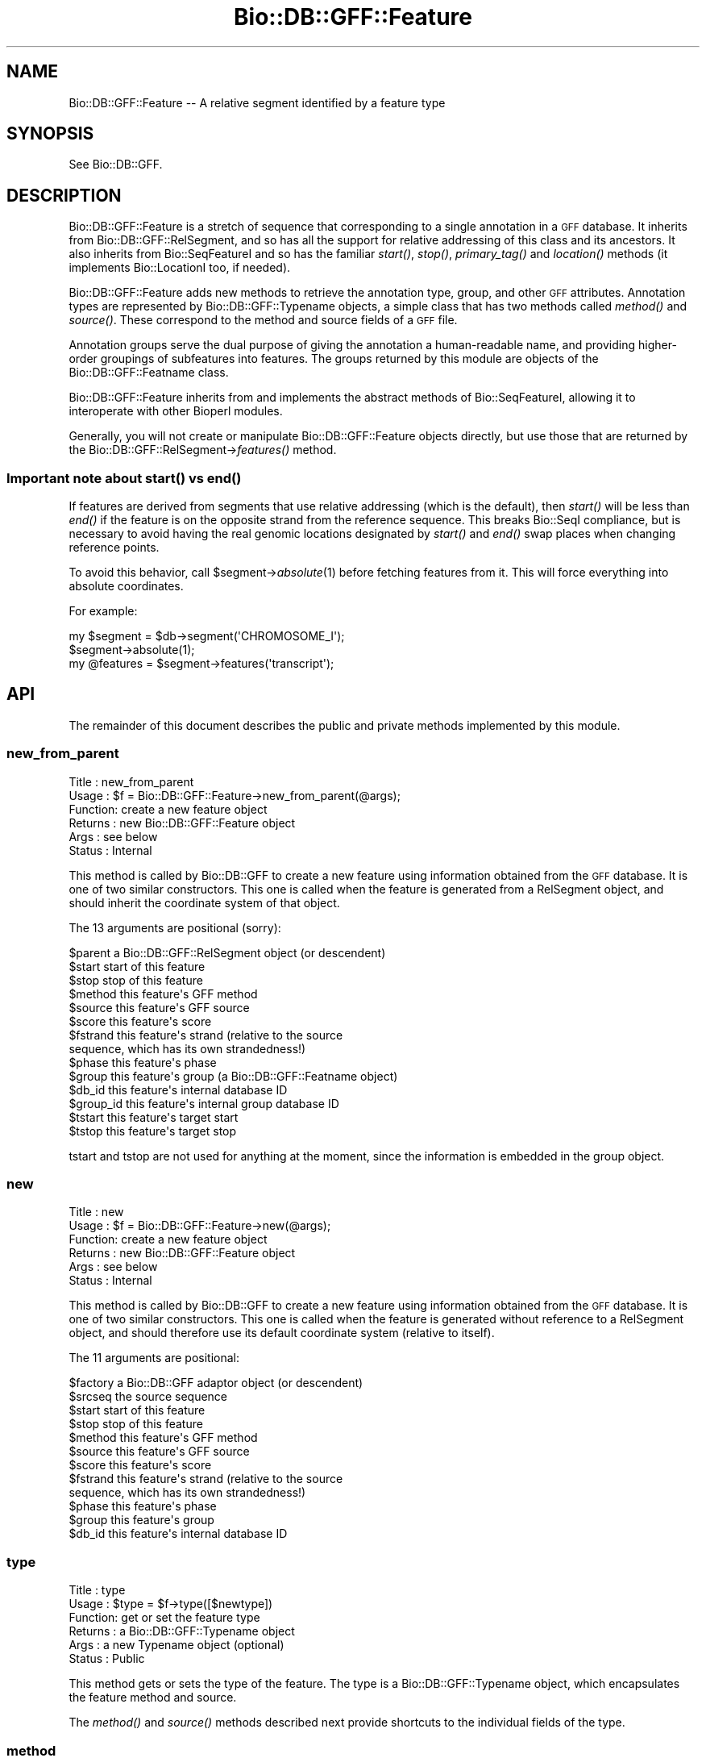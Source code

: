 .\" Automatically generated by Pod::Man 2.22 (Pod::Simple 3.13)
.\"
.\" Standard preamble:
.\" ========================================================================
.de Sp \" Vertical space (when we can't use .PP)
.if t .sp .5v
.if n .sp
..
.de Vb \" Begin verbatim text
.ft CW
.nf
.ne \\$1
..
.de Ve \" End verbatim text
.ft R
.fi
..
.\" Set up some character translations and predefined strings.  \*(-- will
.\" give an unbreakable dash, \*(PI will give pi, \*(L" will give a left
.\" double quote, and \*(R" will give a right double quote.  \*(C+ will
.\" give a nicer C++.  Capital omega is used to do unbreakable dashes and
.\" therefore won't be available.  \*(C` and \*(C' expand to `' in nroff,
.\" nothing in troff, for use with C<>.
.tr \(*W-
.ds C+ C\v'-.1v'\h'-1p'\s-2+\h'-1p'+\s0\v'.1v'\h'-1p'
.ie n \{\
.    ds -- \(*W-
.    ds PI pi
.    if (\n(.H=4u)&(1m=24u) .ds -- \(*W\h'-12u'\(*W\h'-12u'-\" diablo 10 pitch
.    if (\n(.H=4u)&(1m=20u) .ds -- \(*W\h'-12u'\(*W\h'-8u'-\"  diablo 12 pitch
.    ds L" ""
.    ds R" ""
.    ds C` ""
.    ds C' ""
'br\}
.el\{\
.    ds -- \|\(em\|
.    ds PI \(*p
.    ds L" ``
.    ds R" ''
'br\}
.\"
.\" Escape single quotes in literal strings from groff's Unicode transform.
.ie \n(.g .ds Aq \(aq
.el       .ds Aq '
.\"
.\" If the F register is turned on, we'll generate index entries on stderr for
.\" titles (.TH), headers (.SH), subsections (.SS), items (.Ip), and index
.\" entries marked with X<> in POD.  Of course, you'll have to process the
.\" output yourself in some meaningful fashion.
.ie \nF \{\
.    de IX
.    tm Index:\\$1\t\\n%\t"\\$2"
..
.    nr % 0
.    rr F
.\}
.el \{\
.    de IX
..
.\}
.\"
.\" Accent mark definitions (@(#)ms.acc 1.5 88/02/08 SMI; from UCB 4.2).
.\" Fear.  Run.  Save yourself.  No user-serviceable parts.
.    \" fudge factors for nroff and troff
.if n \{\
.    ds #H 0
.    ds #V .8m
.    ds #F .3m
.    ds #[ \f1
.    ds #] \fP
.\}
.if t \{\
.    ds #H ((1u-(\\\\n(.fu%2u))*.13m)
.    ds #V .6m
.    ds #F 0
.    ds #[ \&
.    ds #] \&
.\}
.    \" simple accents for nroff and troff
.if n \{\
.    ds ' \&
.    ds ` \&
.    ds ^ \&
.    ds , \&
.    ds ~ ~
.    ds /
.\}
.if t \{\
.    ds ' \\k:\h'-(\\n(.wu*8/10-\*(#H)'\'\h"|\\n:u"
.    ds ` \\k:\h'-(\\n(.wu*8/10-\*(#H)'\`\h'|\\n:u'
.    ds ^ \\k:\h'-(\\n(.wu*10/11-\*(#H)'^\h'|\\n:u'
.    ds , \\k:\h'-(\\n(.wu*8/10)',\h'|\\n:u'
.    ds ~ \\k:\h'-(\\n(.wu-\*(#H-.1m)'~\h'|\\n:u'
.    ds / \\k:\h'-(\\n(.wu*8/10-\*(#H)'\z\(sl\h'|\\n:u'
.\}
.    \" troff and (daisy-wheel) nroff accents
.ds : \\k:\h'-(\\n(.wu*8/10-\*(#H+.1m+\*(#F)'\v'-\*(#V'\z.\h'.2m+\*(#F'.\h'|\\n:u'\v'\*(#V'
.ds 8 \h'\*(#H'\(*b\h'-\*(#H'
.ds o \\k:\h'-(\\n(.wu+\w'\(de'u-\*(#H)/2u'\v'-.3n'\*(#[\z\(de\v'.3n'\h'|\\n:u'\*(#]
.ds d- \h'\*(#H'\(pd\h'-\w'~'u'\v'-.25m'\f2\(hy\fP\v'.25m'\h'-\*(#H'
.ds D- D\\k:\h'-\w'D'u'\v'-.11m'\z\(hy\v'.11m'\h'|\\n:u'
.ds th \*(#[\v'.3m'\s+1I\s-1\v'-.3m'\h'-(\w'I'u*2/3)'\s-1o\s+1\*(#]
.ds Th \*(#[\s+2I\s-2\h'-\w'I'u*3/5'\v'-.3m'o\v'.3m'\*(#]
.ds ae a\h'-(\w'a'u*4/10)'e
.ds Ae A\h'-(\w'A'u*4/10)'E
.    \" corrections for vroff
.if v .ds ~ \\k:\h'-(\\n(.wu*9/10-\*(#H)'\s-2\u~\d\s+2\h'|\\n:u'
.if v .ds ^ \\k:\h'-(\\n(.wu*10/11-\*(#H)'\v'-.4m'^\v'.4m'\h'|\\n:u'
.    \" for low resolution devices (crt and lpr)
.if \n(.H>23 .if \n(.V>19 \
\{\
.    ds : e
.    ds 8 ss
.    ds o a
.    ds d- d\h'-1'\(ga
.    ds D- D\h'-1'\(hy
.    ds th \o'bp'
.    ds Th \o'LP'
.    ds ae ae
.    ds Ae AE
.\}
.rm #[ #] #H #V #F C
.\" ========================================================================
.\"
.IX Title "Bio::DB::GFF::Feature 3"
.TH Bio::DB::GFF::Feature 3 "2016-05-27" "perl v5.10.1" "User Contributed Perl Documentation"
.\" For nroff, turn off justification.  Always turn off hyphenation; it makes
.\" way too many mistakes in technical documents.
.if n .ad l
.nh
.SH "NAME"
Bio::DB::GFF::Feature \-\- A relative segment identified by a feature type
.SH "SYNOPSIS"
.IX Header "SYNOPSIS"
See Bio::DB::GFF.
.SH "DESCRIPTION"
.IX Header "DESCRIPTION"
Bio::DB::GFF::Feature is a stretch of sequence that corresponding to a
single annotation in a \s-1GFF\s0 database.  It inherits from
Bio::DB::GFF::RelSegment, and so has all the support for relative
addressing of this class and its ancestors.  It also inherits from
Bio::SeqFeatureI and so has the familiar \fIstart()\fR, \fIstop()\fR,
\&\fIprimary_tag()\fR and \fIlocation()\fR methods (it implements Bio::LocationI
too, if needed).
.PP
Bio::DB::GFF::Feature adds new methods to retrieve the annotation
type, group, and other \s-1GFF\s0 attributes.  Annotation types are
represented by Bio::DB::GFF::Typename objects, a simple class that has 
two methods called \fImethod()\fR and \fIsource()\fR.  These correspond to the
method and source fields of a \s-1GFF\s0 file.
.PP
Annotation groups serve the dual purpose of giving the annotation a
human-readable name, and providing higher-order groupings of
subfeatures into features.  The groups returned by this module are
objects of the Bio::DB::GFF::Featname class.
.PP
Bio::DB::GFF::Feature inherits from and implements the abstract
methods of Bio::SeqFeatureI, allowing it to interoperate with other
Bioperl modules.
.PP
Generally, you will not create or manipulate Bio::DB::GFF::Feature
objects directly, but use those that are returned by the
Bio::DB::GFF::RelSegment\->\fIfeatures()\fR method.
.SS "Important note about \fIstart()\fP vs \fIend()\fP"
.IX Subsection "Important note about start() vs end()"
If features are derived from segments that use relative addressing
(which is the default), then \fIstart()\fR will be less than \fIend()\fR if the
feature is on the opposite strand from the reference sequence.  This
breaks Bio::SeqI compliance, but is necessary to avoid having the real
genomic locations designated by \fIstart()\fR and \fIend()\fR swap places when
changing reference points.
.PP
To avoid this behavior, call \f(CW$segment\fR\->\fIabsolute\fR\|(1) before fetching
features from it.  This will force everything into absolute
coordinates.
.PP
For example:
.PP
.Vb 3
\& my $segment = $db\->segment(\*(AqCHROMOSOME_I\*(Aq);
\& $segment\->absolute(1);
\& my @features = $segment\->features(\*(Aqtranscript\*(Aq);
.Ve
.SH "API"
.IX Header "API"
The remainder of this document describes the public and private
methods implemented by this module.
.SS "new_from_parent"
.IX Subsection "new_from_parent"
.Vb 6
\& Title   : new_from_parent
\& Usage   : $f = Bio::DB::GFF::Feature\->new_from_parent(@args);
\& Function: create a new feature object
\& Returns : new Bio::DB::GFF::Feature object
\& Args    : see below
\& Status  : Internal
.Ve
.PP
This method is called by Bio::DB::GFF to create a new feature using
information obtained from the \s-1GFF\s0 database.  It is one of two similar
constructors.  This one is called when the feature is generated from a
RelSegment object, and should inherit the coordinate system of that 
object.
.PP
The 13 arguments are positional (sorry):
.PP
.Vb 10
\&  $parent       a Bio::DB::GFF::RelSegment object (or descendent)
\&  $start        start of this feature
\&  $stop         stop of this feature
\&  $method       this feature\*(Aqs GFF method
\&  $source       this feature\*(Aqs GFF source
\&  $score               this feature\*(Aqs score
\&  $fstrand      this feature\*(Aqs strand (relative to the source
\&                      sequence, which has its own strandedness!)
\&  $phase        this feature\*(Aqs phase
\&  $group        this feature\*(Aqs group (a Bio::DB::GFF::Featname object)
\&  $db_id        this feature\*(Aqs internal database ID
\&  $group_id     this feature\*(Aqs internal group database ID
\&  $tstart       this feature\*(Aqs target start
\&  $tstop        this feature\*(Aqs target stop
.Ve
.PP
tstart and tstop are not used for anything at the moment, since the
information is embedded in the group object.
.SS "new"
.IX Subsection "new"
.Vb 6
\& Title   : new
\& Usage   : $f = Bio::DB::GFF::Feature\->new(@args);
\& Function: create a new feature object
\& Returns : new Bio::DB::GFF::Feature object
\& Args    : see below
\& Status  : Internal
.Ve
.PP
This method is called by Bio::DB::GFF to create a new feature using
information obtained from the \s-1GFF\s0 database.  It is one of two similar
constructors.  This one is called when the feature is generated
without reference to a RelSegment object, and should therefore use its
default coordinate system (relative to itself).
.PP
The 11 arguments are positional:
.PP
.Vb 12
\&  $factory      a Bio::DB::GFF adaptor object (or descendent)
\&  $srcseq       the source sequence
\&  $start        start of this feature
\&  $stop         stop of this feature
\&  $method       this feature\*(Aqs GFF method
\&  $source       this feature\*(Aqs GFF source
\&  $score               this feature\*(Aqs score
\&  $fstrand      this feature\*(Aqs strand (relative to the source
\&                      sequence, which has its own strandedness!)
\&  $phase        this feature\*(Aqs phase
\&  $group        this feature\*(Aqs group
\&  $db_id        this feature\*(Aqs internal database ID
.Ve
.SS "type"
.IX Subsection "type"
.Vb 6
\& Title   : type
\& Usage   : $type = $f\->type([$newtype])
\& Function: get or set the feature type
\& Returns : a Bio::DB::GFF::Typename object
\& Args    : a new Typename object (optional)
\& Status  : Public
.Ve
.PP
This method gets or sets the type of the feature.  The type is a
Bio::DB::GFF::Typename object, which encapsulates the feature method
and source.
.PP
The \fImethod()\fR and \fIsource()\fR methods described next provide shortcuts to
the individual fields of the type.
.SS "method"
.IX Subsection "method"
.Vb 6
\& Title   : method
\& Usage   : $method = $f\->method([$newmethod])
\& Function: get or set the feature method
\& Returns : a string
\& Args    : a new method (optional)
\& Status  : Public
.Ve
.PP
This method gets or sets the feature method.  It is a convenience
feature that delegates the task to the feature's type object.
.SS "source"
.IX Subsection "source"
.Vb 6
\& Title   : source
\& Usage   : $source = $f\->source([$newsource])
\& Function: get or set the feature source
\& Returns : a string
\& Args    : a new source (optional)
\& Status  : Public
.Ve
.PP
This method gets or sets the feature source.  It is a convenience
feature that delegates the task to the feature's type object.
.SS "score"
.IX Subsection "score"
.Vb 6
\& Title   : score
\& Usage   : $score = $f\->score([$newscore])
\& Function: get or set the feature score
\& Returns : a string
\& Args    : a new score (optional)
\& Status  : Public
.Ve
.PP
This method gets or sets the feature score.
.SS "phase"
.IX Subsection "phase"
.Vb 6
\& Title   : phase
\& Usage   : $phase = $f\->phase([$phase])
\& Function: get or set the feature phase
\& Returns : a string
\& Args    : a new phase (optional)
\& Status  : Public
.Ve
.PP
This method gets or sets the feature phase.
.SS "strand"
.IX Subsection "strand"
.Vb 6
\& Title   : strand
\& Usage   : $strand = $f\->strand
\& Function: get the feature strand
\& Returns : +1, 0 \-1
\& Args    : none
\& Status  : Public
.Ve
.PP
Returns the strand of the feature.  Unlike the other methods, the
strand cannot be changed once the object is created (due to coordinate
considerations).
.SS "group"
.IX Subsection "group"
.Vb 6
\& Title   : group
\& Usage   : $group = $f\->group([$new_group])
\& Function: get or set the feature group
\& Returns : a Bio::DB::GFF::Featname object
\& Args    : a new group (optional)
\& Status  : Public
.Ve
.PP
This method gets or sets the feature group.  The group is a
Bio::DB::GFF::Featname object, which has an \s-1ID\s0 and a class.
.SS "display_id"
.IX Subsection "display_id"
.Vb 6
\& Title   : display_id
\& Usage   : $display_id = $f\->display_id([$display_id])
\& Function: get or set the feature display id
\& Returns : a Bio::DB::GFF::Featname object
\& Args    : a new display_id (optional)
\& Status  : Public
.Ve
.PP
This method is an alias for \fIgroup()\fR.  It is provided for
Bio::SeqFeatureI compatibility.
.SS "info"
.IX Subsection "info"
.Vb 6
\& Title   : info
\& Usage   : $info = $f\->info([$new_info])
\& Function: get or set the feature group
\& Returns : a Bio::DB::GFF::Featname object
\& Args    : a new group (optional)
\& Status  : Public
.Ve
.PP
This method is an alias for \fIgroup()\fR.  It is provided for AcePerl
compatibility.
.SS "target"
.IX Subsection "target"
.Vb 6
\& Title   : target
\& Usage   : $target = $f\->target([$new_target])
\& Function: get or set the feature target
\& Returns : a Bio::DB::GFF::Homol object
\& Args    : a new group (optional)
\& Status  : Public
.Ve
.PP
This method works like \fIgroup()\fR, but only returns the group if it
implements the \fIstart()\fR method.  This is typical for
similarity/assembly features, where the target encodes the start and
stop location of the alignment.
.PP
The returned object is of type Bio::DB::GFF::Homol, which is a
subclass of Bio::DB::GFF::Segment.
.SS "flatten_target"
.IX Subsection "flatten_target"
.Vb 6
\& Title   : flatten_target
\& Usage   : $target = $f\->flatten_target($f\->target)
\& Function: flatten a target object
\& Returns : a string (GFF2), an array [GFF2.5] or an array ref [GFF3]
\& Args    : a target object (required), GFF version (optional) 
\& Status  : Public
.Ve
.PP
This method flattens a target object into text for
\&\s-1GFF\s0 dumping.  If a second argument is provided, version-specific
vocabulary is used for the flattened target.
.SS "hit"
.IX Subsection "hit"
.Vb 6
\& Title   : hit
\& Usage   : $hit = $f\->hit([$new_hit])
\& Function: get or set the feature hit
\& Returns : a Bio::DB::GFF::Featname object
\& Args    : a new group (optional)
\& Status  : Public
.Ve
.PP
This is the same as \fItarget()\fR, for compatibility with
Bio::SeqFeature::SimilarityPair.
.SS "id"
.IX Subsection "id"
.Vb 6
\& Title   : id
\& Usage   : $id = $f\->id
\& Function: get the feature ID
\& Returns : a database identifier
\& Args    : none
\& Status  : Public
.Ve
.PP
This method retrieves the database identifier for the feature.  It
cannot be changed.
.SS "group_id"
.IX Subsection "group_id"
.Vb 6
\& Title   : group_id
\& Usage   : $id = $f\->group_id
\& Function: get the feature ID
\& Returns : a database identifier
\& Args    : none
\& Status  : Public
.Ve
.PP
This method retrieves the database group identifier for the feature.
It cannot be changed.  Often the group identifier is more useful than
the feature identifier, since it is used to refer to a complex object
containing subparts.
.SS "clone"
.IX Subsection "clone"
.Vb 6
\& Title   : clone
\& Usage   : $feature = $f\->clone
\& Function: make a copy of the feature
\& Returns : a new Bio::DB::GFF::Feature object
\& Args    : none
\& Status  : Public
.Ve
.PP
This method returns a copy of the feature.
.SS "compound"
.IX Subsection "compound"
.Vb 6
\& Title   : compound
\& Usage   : $flag = $f\->compound([$newflag])
\& Function: get or set the compound flag
\& Returns : a boolean
\& Args    : a new flag (optional)
\& Status  : Public
.Ve
.PP
This method gets or sets a flag indicated that the feature is not a
primary one from the database, but the result of aggregation.
.SS "sub_SeqFeature"
.IX Subsection "sub_SeqFeature"
.Vb 6
\& Title   : sub_SeqFeature
\& Usage   : @feat = $feature\->sub_SeqFeature([$method])
\& Function: get subfeatures
\& Returns : a list of Bio::DB::GFF::Feature objects
\& Args    : a feature method (optional)
\& Status  : Public
.Ve
.PP
This method returns a list of any subfeatures that belong to the main
feature.  For those features that contain heterogeneous subfeatures,
you can retrieve a subset of the subfeatures by providing a method
name to filter on.
.PP
This method may also be called as \fIsegments()\fR or \fIget_SeqFeatures()\fR.
.SS "add_subfeature"
.IX Subsection "add_subfeature"
.Vb 6
\& Title   : add_subfeature
\& Usage   : $feature\->add_subfeature($feature)
\& Function: add a subfeature to the feature
\& Returns : nothing
\& Args    : a Bio::DB::GFF::Feature object
\& Status  : Public
.Ve
.PP
This method adds a new subfeature to the object.  It is used
internally by aggregators, but is available for public use as well.
.SS "attach_seq"
.IX Subsection "attach_seq"
.Vb 8
\& Title   : attach_seq
\& Usage   : $sf\->attach_seq($seq)
\& Function: Attaches a Bio::Seq object to this feature. This
\&           Bio::Seq object is for the *entire* sequence: ie
\&           from 1 to 10000
\& Example :
\& Returns : TRUE on success
\& Args    : a Bio::PrimarySeqI compliant object
.Ve
.SS "location"
.IX Subsection "location"
.Vb 6
\& Title   : location
\& Usage   : my $location = $seqfeature\->location()
\& Function: returns a location object suitable for identifying location 
\&           of feature on sequence or parent feature  
\& Returns : Bio::LocationI object
\& Args    : none
.Ve
.SS "entire_seq"
.IX Subsection "entire_seq"
.Vb 7
\& Title   : entire_seq
\& Usage   : $whole_seq = $sf\->entire_seq()
\& Function: gives the entire sequence that this seqfeature is attached to
\& Example :
\& Returns : a Bio::PrimarySeqI compliant object, or undef if there is no
\&           sequence attached
\& Args    : none
.Ve
.SS "merged_segments"
.IX Subsection "merged_segments"
.Vb 6
\& Title   : merged_segments
\& Usage   : @segs = $feature\->merged_segments([$method])
\& Function: get merged subfeatures
\& Returns : a list of Bio::DB::GFF::Feature objects
\& Args    : a feature method (optional)
\& Status  : Public
.Ve
.PP
This method acts like sub_SeqFeature, except that it merges
overlapping segments of the same time into contiguous features.  For
those features that contain heterogeneous subfeatures, you can
retrieve a subset of the subfeatures by providing a method name to
filter on.
.PP
A side-effect of this method is that the features are returned in
sorted order by their start tposition.
.SS "sub_types"
.IX Subsection "sub_types"
.Vb 6
\& Title   : sub_types
\& Usage   : @methods = $feature\->sub_types
\& Function: get methods of all sub\-seqfeatures
\& Returns : a list of method names
\& Args    : none
\& Status  : Public
.Ve
.PP
For those features that contain subfeatures, this method will return a
unique list of method names of those subfeatures, suitable for use
with \fIsub_SeqFeature()\fR.
.SS "attributes"
.IX Subsection "attributes"
.Vb 6
\& Title   : attributes
\& Usage   : @attributes = $feature\->attributes($name)
\& Function: get the "attributes" on a particular feature
\& Returns : an array of string
\& Args    : feature ID
\& Status  : public
.Ve
.PP
Some \s-1GFF\s0 version 2 files use the groups column to store a series of
attribute/value pairs.  In this interpretation of \s-1GFF\s0, the first such
pair is treated as the primary group for the feature; subsequent pairs
are treated as attributes.  Two attributes have special meaning:
\&\*(L"Note\*(R" is for backward compatibility and is used for unstructured text
remarks.  \*(L"Alias\*(R" is considered as a synonym for the feature name.
.PP
.Vb 2
\& @gene_names = $feature\->attributes(\*(AqGene\*(Aq);
\& @aliases    = $feature\->attributes(\*(AqAlias\*(Aq);
.Ve
.PP
If no name is provided, then \fIattributes()\fR returns a flattened hash, of
attribute=>value pairs.  This lets you do:
.PP
.Vb 1
\&  %attributes = $db\->attributes;
.Ve
.SS "notes"
.IX Subsection "notes"
.Vb 6
\& Title   : notes
\& Usage   : @notes = $feature\->notes
\& Function: get the "notes" on a particular feature
\& Returns : an array of string
\& Args    : feature ID
\& Status  : public
.Ve
.PP
Some \s-1GFF\s0 version 2 files use the groups column to store various notes
and remarks.  Adaptors can elect to store the notes in the database,
or just ignore them.  For those adaptors that store the notes, the
\&\fInotes()\fR method will return them as a list.
.SS "aliases"
.IX Subsection "aliases"
.Vb 6
\& Title   : aliases
\& Usage   : @aliases = $feature\->aliases
\& Function: get the "aliases" on a particular feature
\& Returns : an array of string
\& Args    : feature ID
\& Status  : public
.Ve
.PP
This method will return a list of attributes of type 'Alias'.
.SS "Autogenerated Methods"
.IX Subsection "Autogenerated Methods"
.Vb 6
\& Title   : AUTOLOAD
\& Usage   : @subfeat = $feature\->Method
\& Function: Return subfeatures using autogenerated methods
\& Returns : a list of Bio::DB::GFF::Feature objects
\& Args    : none
\& Status  : Public
.Ve
.PP
Any method that begins with an initial capital letter will be passed
to \s-1AUTOLOAD\s0 and treated as a call to sub_SeqFeature with the method
name used as the method argument.  For instance, this call:
.PP
.Vb 1
\&  @exons = $feature\->Exon;
.Ve
.PP
is equivalent to this call:
.PP
.Vb 1
\&  @exons = $feature\->sub_SeqFeature(\*(Aqexon\*(Aq);
.Ve
.SS "SeqFeatureI methods"
.IX Subsection "SeqFeatureI methods"
The following Bio::SeqFeatureI methods are implemented:
.PP
\&\fIprimary_tag()\fR, \fIsource_tag()\fR, \fIall_tags()\fR, \fIhas_tag()\fR, \fIeach_tag_value()\fR [renamed \fIget_tag_values()\fR].
.SS "adjust_bounds"
.IX Subsection "adjust_bounds"
.Vb 6
\& Title   : adjust_bounds
\& Usage   : $feature\->adjust_bounds
\& Function: adjust the bounds of a feature
\& Returns : ($start,$stop,$strand)
\& Args    : none
\& Status  : Public
.Ve
.PP
This method adjusts the boundaries of the feature to enclose all its
subfeatures.  It returns the new start, stop and strand of the
enclosing feature.
.SS "sort_features"
.IX Subsection "sort_features"
.Vb 6
\& Title   : sort_features
\& Usage   : $feature\->sort_features
\& Function: sort features
\& Returns : nothing
\& Args    : none
\& Status  : Public
.Ve
.PP
This method sorts subfeatures in ascending order by their start
position.  For reverse strand features, it sorts subfeatures in
descending order.  After this is called sub_SeqFeature will return the
features in order.
.PP
This method is called internally by \fImerged_segments()\fR.
.SS "asString"
.IX Subsection "asString"
.Vb 6
\& Title   : asString
\& Usage   : $string = $feature\->asString
\& Function: return human\-readabled representation of feature
\& Returns : a string
\& Args    : none
\& Status  : Public
.Ve
.PP
This method returns a human-readable representation of the feature and
is called by the overloaded "" operator.
.SS "gff_string"
.IX Subsection "gff_string"
.Vb 6
\& Title   : gff_string
\& Usage   : $string = $feature\->gff_string
\& Function: return GFF2 of GFF2.5 representation of feature
\& Returns : a string
\& Args    : none
\& Status  : Public
.Ve
.SS "gff3_string"
.IX Subsection "gff3_string"
.Vb 7
\& Title   : gff3_string
\& Usage   : $string = $feature\->gff3_string([$recurse])
\& Function: return GFF3 representation of feature
\& Returns : a string
\& Args    : An optional flag, which if true, will cause the feature to recurse over
\&           subfeatures.
\& Status  : Public
.Ve
.SS "version"
.IX Subsection "version"
.Vb 6
\& Title   : version
\& Usage   : $feature\->version()
\& Function: get/set the GFF version to be returned by gff_string
\& Returns : the GFF version (default is 2)
\& Args    : the GFF version (2, 2.5 of 3)
\& Status  : Public
.Ve
.SS "\fIcmap_link()\fP"
.IX Subsection "cmap_link()"
.Vb 6
\& Title   : cmap_link
\& Usage   : $link = $feature\->cmap_link
\& Function: returns a URL link to the corresponding feature in cmap
\& Returns : a string
\& Args    : none
\& Status  : Public
.Ve
.PP
If integrated cmap/gbrowse installation, it returns a link to the map otherwise
it returns a link to a feature search on the feature name.  See the cmap
documentation for more information.
.PP
This function is intended primarily to be used in gbrowse conf files. 
For example:
.PP
.Vb 1
\&  link       = sub {my $self = shift; return $self\->cmap_viewer_link(data_source);}
.Ve
.SH "A Note About Similarities"
.IX Header "A Note About Similarities"
The current default aggregator for \s-1GFF\s0 \*(L"similarity\*(R" features creates a
composite Bio::DB::GFF::Feature object of type \*(L"gapped_alignment\*(R".
The \fItarget()\fR method for the feature as a whole will return a
RelSegment object that is as long as the extremes of the similarity
hit target, but will not necessarily be the same length as the query
sequence.  The length of each \*(L"similarity\*(R" subfeature will be exactly
the same length as its \fItarget()\fR.  These subfeatures are essentially
the HSPs of the match.
.PP
The following illustrates this:
.PP
.Vb 2
\&  @similarities = $segment\->feature(\*(Aqsimilarity:BLASTN\*(Aq);
\&  $sim          = $similarities[0];
\&
\&  print $sim\->type;        # yields "gapped_similarity:BLASTN"
\&
\&  $query_length  = $sim\->length;
\&  $target_length = $sim\->target\->length;  # $query_length != $target_length
\&
\&  @matches = $sim\->Similarity;   # use autogenerated method
\&  $query1_length  = $matches[0]\->length;
\&  $target1_length = $matches[0]\->target\->length; # $query1_length == $target1_length
.Ve
.PP
If you merge segments by calling \fImerged_segments()\fR, then the length of
the query sequence segments will no longer necessarily equal the
length of the targets, because the alignment information will have
been lost.  Nevertheless, the targets are adjusted so that the first
and last base pairs of the query match the first and last base pairs
of the target.
.SH "BUGS"
.IX Header "BUGS"
This module is still under development.
.SH "SEE ALSO"
.IX Header "SEE ALSO"
bioperl, Bio::DB::GFF, Bio::DB::RelSegment
.SH "AUTHOR"
.IX Header "AUTHOR"
Lincoln Stein <lstein@cshl.org>.
.PP
Copyright (c) 2001 Cold Spring Harbor Laboratory.
.PP
This library is free software; you can redistribute it and/or modify
it under the same terms as Perl itself.
